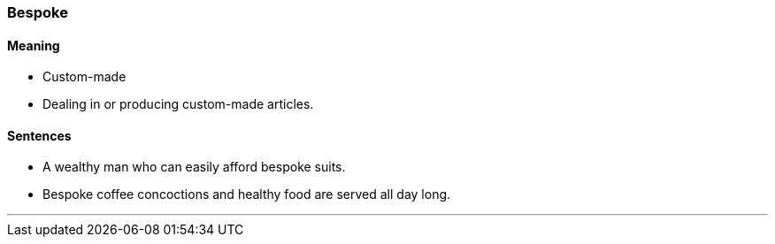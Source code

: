 === Bespoke

==== Meaning

* Custom-made
* Dealing in or producing custom-made articles.

==== Sentences

* A wealthy man who can easily afford [.underline]#bespoke# suits.
* [.underline]#Bespoke# coffee concoctions and healthy food are served all day long.

'''

